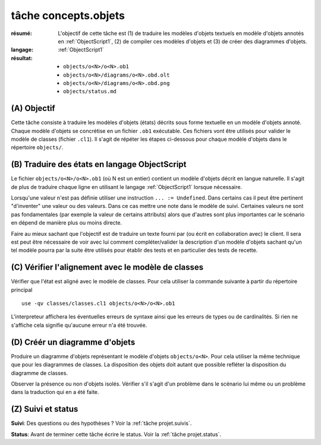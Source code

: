 tâche concepts.objets
=====================

:résumé: L'objectif de cette tâche est (1) de traduire les modèles d'objets
    textuels en  modèle d'objets annotés en :ref:`ObjectScript1`,
    (2) de compiler ces modèles d'objets et (3) de créer des diagrammes
    d'objets.

:langage:  :ref:`ObjectScript1`
:résultat:
    * ``objects/o<N>/o<N>.ob1``
    * ``objects/o<N>/diagrams/o<N>.obd.olt``
    * ``objects/o<N>/diagrams/o<N>.obd.png``
    * ``objects/status.md``


(A) Objectif
------------

Cette tâche consiste à traduire les modèles d'objets (états) décrits sous
forme textuelle en un modèle d'objets annoté. Chaque modèle d'objets se
concrétise en un fichier ``.ob1`` exécutable. Ces fichiers vont être 
utilisés pour valider le modèle de classes (fichier ``.cl1``).
Il s'agit de répéter les étapes ci-dessous pour chaque modèle d'objets
dans le répertoire ``objects/``.

(B) Traduire des états en langage ObjectScript
----------------------------------------------

Le fichier ``objects/o<N>/o<N>.ob1`` (où N est un entier)
contient un  modèle d'objets décrit en langue naturelle.
Il s'agit de plus de traduire chaque ligne en utilisant le langage 
:ref:`ObjectScript1` lorsque nécessaire.

Lorsqu'une valeur n'est pas définie utiliser une instruction
``... := Undefined``. Dans certains cas il peut être pertinent "d'inventer"
une valeur ou des valeurs. Dans ce cas mettre une note dans le modèle de suivi.
Certaines valeurs ne sont pas fondamentales (par exemple la valeur de
certains attributs) alors que d'autres sont plus importantes car le
scénario en dépend de manière plus ou moins directe.

Faire au mieux sachant que l'objectif est de traduire un texte fourni
par (ou écrit en collaboration avec) le client. Il sera est peut être
nécessaire de voir avec lui comment compléter/valider la description
d'un modèle d'objets sachant qu'un tel modèle pourra par la suite être
utilisés pour établir des tests et en particulier des tests de recette.

(C) Vérifier l'alignement avec le modèle de classes
---------------------------------------------------

Vérifier que l'état est aligné avec le modèle de classes.
Pour cela utiliser la commande suivante à partir du répertoire principal ::

    use -qv classes/classes.cl1 objects/o<N>/o<N>.ob1

L'interpreteur affichera les éventuelles erreurs de syntaxe
ainsi que les erreurs de types ou de cardinalités. Si rien ne s'affiche
cela signifie qu'aucune erreur n'a été trouvée.

(D) Créér un diagramme d'objets
-------------------------------

Produire un diagramme d'objets représentant le modèle d'objets ``objects/o<N>``.
Pour cela utiliser la même technique que pour les diagrammes de classes.
La disposition des objets doit autant que possible refléter
la disposition du diagramme de classes. 

Observer la présence ou non d'objets isolés. Vérifier s'il s'agit d'un
problème dans le scénario lui même ou un problème dans la traduction qui en
a été faite.

(Z) Suivi et status
-------------------

**Suivi**: Des questions ou des hypothèses ? Voir la
:ref:`tâche projet.suivis`.

**Status**: Avant de terminer cette tâche écrire le status. Voir la
:ref:`tâche projet.status`.